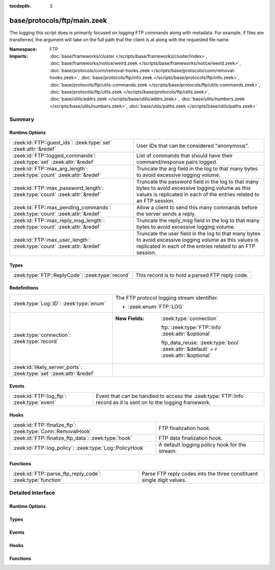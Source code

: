 :tocdepth: 3

base/protocols/ftp/main.zeek
============================
.. zeek:namespace:: FTP

The logging this script does is primarily focused on logging FTP commands
along with metadata.  For example, if files are transferred, the argument
will take on the full path that the client is at along with the requested
file name.

:Namespace: FTP
:Imports: :doc:`base/frameworks/cluster </scripts/base/frameworks/cluster/index>`, :doc:`base/frameworks/notice/weird.zeek </scripts/base/frameworks/notice/weird.zeek>`, :doc:`base/protocols/conn/removal-hooks.zeek </scripts/base/protocols/conn/removal-hooks.zeek>`, :doc:`base/protocols/ftp/info.zeek </scripts/base/protocols/ftp/info.zeek>`, :doc:`base/protocols/ftp/utils-commands.zeek </scripts/base/protocols/ftp/utils-commands.zeek>`, :doc:`base/protocols/ftp/utils.zeek </scripts/base/protocols/ftp/utils.zeek>`, :doc:`base/utils/addrs.zeek </scripts/base/utils/addrs.zeek>`, :doc:`base/utils/numbers.zeek </scripts/base/utils/numbers.zeek>`, :doc:`base/utils/paths.zeek </scripts/base/utils/paths.zeek>`

Summary
~~~~~~~
Runtime Options
###############
============================================================================ ======================================================================
:zeek:id:`FTP::guest_ids`: :zeek:type:`set` :zeek:attr:`&redef`              User IDs that can be considered "anonymous".
:zeek:id:`FTP::logged_commands`: :zeek:type:`set` :zeek:attr:`&redef`        List of commands that should have their command/response pairs logged.
:zeek:id:`FTP::max_arg_length`: :zeek:type:`count` :zeek:attr:`&redef`       Truncate the arg field in the log to that many bytes to avoid
                                                                             excessive logging volume.
:zeek:id:`FTP::max_password_length`: :zeek:type:`count` :zeek:attr:`&redef`  Truncate the password field in the log to that many bytes to avoid
                                                                             excessive logging volume as this values is replicated in each
                                                                             of the entries related to an FTP session.
:zeek:id:`FTP::max_pending_commands`: :zeek:type:`count` :zeek:attr:`&redef` Allow a client to send this many commands before the server
                                                                             sends a reply.
:zeek:id:`FTP::max_reply_msg_length`: :zeek:type:`count` :zeek:attr:`&redef` Truncate the reply_msg field in the log to that many bytes to avoid
                                                                             excessive logging volume.
:zeek:id:`FTP::max_user_length`: :zeek:type:`count` :zeek:attr:`&redef`      Truncate the user field in the log to that many bytes to avoid
                                                                             excessive logging volume as this values is replicated in each
                                                                             of the entries related to an FTP session.
============================================================================ ======================================================================

Types
#####
================================================ ===============================================
:zeek:type:`FTP::ReplyCode`: :zeek:type:`record` This record is to hold a parsed FTP reply code.
================================================ ===============================================

Redefinitions
#############
==================================================================== ========================================================================================
:zeek:type:`Log::ID`: :zeek:type:`enum`                              The FTP protocol logging stream identifier.
                                                                     
                                                                     * :zeek:enum:`FTP::LOG`
:zeek:type:`connection`: :zeek:type:`record`                         
                                                                     
                                                                     :New Fields: :zeek:type:`connection`
                                                                     
                                                                       ftp: :zeek:type:`FTP::Info` :zeek:attr:`&optional`
                                                                     
                                                                       ftp_data_reuse: :zeek:type:`bool` :zeek:attr:`&default` = ``F`` :zeek:attr:`&optional`
:zeek:id:`likely_server_ports`: :zeek:type:`set` :zeek:attr:`&redef` 
==================================================================== ========================================================================================

Events
######
=========================================== ==============================================================
:zeek:id:`FTP::log_ftp`: :zeek:type:`event` Event that can be handled to access the :zeek:type:`FTP::Info`
                                            record as it is sent on to the logging framework.
=========================================== ==============================================================

Hooks
#####
============================================================ =============================================
:zeek:id:`FTP::finalize_ftp`: :zeek:type:`Conn::RemovalHook` FTP finalization hook.
:zeek:id:`FTP::finalize_ftp_data`: :zeek:type:`hook`         FTP data finalization hook.
:zeek:id:`FTP::log_policy`: :zeek:type:`Log::PolicyHook`     A default logging policy hook for the stream.
============================================================ =============================================

Functions
#########
=========================================================== =====================================================================
:zeek:id:`FTP::parse_ftp_reply_code`: :zeek:type:`function` Parse FTP reply codes into the three constituent single digit values.
=========================================================== =====================================================================


Detailed Interface
~~~~~~~~~~~~~~~~~~
Runtime Options
###############
.. zeek:id:: FTP::guest_ids
   :source-code: base/protocols/ftp/main.zeek 32 32

   :Type: :zeek:type:`set` [:zeek:type:`string`]
   :Attributes: :zeek:attr:`&redef`
   :Default:

      ::

         {
            "guest",
            "anonymous",
            "ftpuser",
            "ftp"
         }


   User IDs that can be considered "anonymous".

.. zeek:id:: FTP::logged_commands
   :source-code: base/protocols/ftp/main.zeek 26 26

   :Type: :zeek:type:`set` [:zeek:type:`string`]
   :Attributes: :zeek:attr:`&redef`
   :Default:

      ::

         {
            "ACCT",
            "DELE",
            "APPE",
            "RETR",
            "PORT",
            "STOR",
            "EPRT",
            "PASV",
            "STOU",
            "EPSV"
         }


   List of commands that should have their command/response pairs logged.

.. zeek:id:: FTP::max_arg_length
   :source-code: base/protocols/ftp/main.zeek 73 73

   :Type: :zeek:type:`count`
   :Attributes: :zeek:attr:`&redef`
   :Default: ``4096``

   Truncate the arg field in the log to that many bytes to avoid
   excessive logging volume.

.. zeek:id:: FTP::max_password_length
   :source-code: base/protocols/ftp/main.zeek 69 69

   :Type: :zeek:type:`count`
   :Attributes: :zeek:attr:`&redef`
   :Default: ``128``

   Truncate the password field in the log to that many bytes to avoid
   excessive logging volume as this values is replicated in each
   of the entries related to an FTP session.

.. zeek:id:: FTP::max_pending_commands
   :source-code: base/protocols/ftp/main.zeek 59 59

   :Type: :zeek:type:`count`
   :Attributes: :zeek:attr:`&redef`
   :Default: ``20``

   Allow a client to send this many commands before the server
   sends a reply. If this value is exceeded a weird named
   FTP_too_many_pending_commands is logged for the connection.

.. zeek:id:: FTP::max_reply_msg_length
   :source-code: base/protocols/ftp/main.zeek 77 77

   :Type: :zeek:type:`count`
   :Attributes: :zeek:attr:`&redef`
   :Default: ``4096``

   Truncate the reply_msg field in the log to that many bytes to avoid
   excessive logging volume.

.. zeek:id:: FTP::max_user_length
   :source-code: base/protocols/ftp/main.zeek 64 64

   :Type: :zeek:type:`count`
   :Attributes: :zeek:attr:`&redef`
   :Default: ``128``

   Truncate the user field in the log to that many bytes to avoid
   excessive logging volume as this values is replicated in each
   of the entries related to an FTP session.

Types
#####
.. zeek:type:: FTP::ReplyCode
   :source-code: base/protocols/ftp/main.zeek 36 40

   :Type: :zeek:type:`record`

      x: :zeek:type:`count`

      y: :zeek:type:`count`

      z: :zeek:type:`count`

   This record is to hold a parsed FTP reply code.  For example, for the
   201 status code, the digits would be parsed as: x->2, y->0, z->1.

Events
######
.. zeek:id:: FTP::log_ftp
   :source-code: base/protocols/ftp/main.zeek 47 47

   :Type: :zeek:type:`event` (rec: :zeek:type:`FTP::Info`)

   Event that can be handled to access the :zeek:type:`FTP::Info`
   record as it is sent on to the logging framework.

Hooks
#####
.. zeek:id:: FTP::finalize_ftp
   :source-code: base/protocols/ftp/main.zeek 474 483

   :Type: :zeek:type:`Conn::RemovalHook`

   FTP finalization hook.  Remaining FTP info may get logged when it's called.

.. zeek:id:: FTP::finalize_ftp_data
   :source-code: base/protocols/ftp/main.zeek 461 471

   :Type: :zeek:type:`hook` (c: :zeek:type:`connection`) : :zeek:type:`bool`

   FTP data finalization hook.  Expected FTP data channel state may
   get purged when called.

.. zeek:id:: FTP::log_policy
   :source-code: base/protocols/ftp/main.zeek 23 23

   :Type: :zeek:type:`Log::PolicyHook`

   A default logging policy hook for the stream.

Functions
#########
.. zeek:id:: FTP::parse_ftp_reply_code
   :source-code: base/protocols/ftp/main.zeek 141 154

   :Type: :zeek:type:`function` (code: :zeek:type:`count`) : :zeek:type:`FTP::ReplyCode`

   Parse FTP reply codes into the three constituent single digit values.


